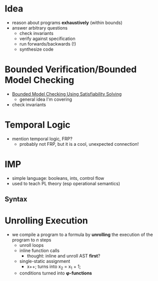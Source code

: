 * Idea
  - reason about programs *exhaustively* (within bounds)
  - answer arbitrary questions
    - check invariants
    - verify against specification
    - run forwards/backwards (!)
    - synthesize code

* Bounded Verification/Bounded Model Checking
  - [[http://www.cs.cmu.edu/~emc/papers/Papers%2520In%2520Refereed%2520Journals/Bounded%2520Model%2520Checking%2520Using%2520Satisfiablility%2520Solving.pdf][Bounded Model Checking Using Satisfiability Solving]]
    - general idea I'm covering
  - check invariants

* Temporal Logic
  - mention temporal logic, FRP?
    - probably not FRP, but it is a cool, unexpected connection!

* IMP
  - simple language: booleans, ints, control flow
  - used to teach PL theory (esp operational semantics)

** Syntax

* Unrolling Execution
  - we compile a program to a formula by *unrolling* the execution of
    the program to /n/ steps
    - unroll loops
    - inline function calls
      - thought: inline and unroll AST *first*?
    - single-static assignment
      - x++; turns into x_2 = x_1 + 1;
    - conditions turned into *φ-functions*
